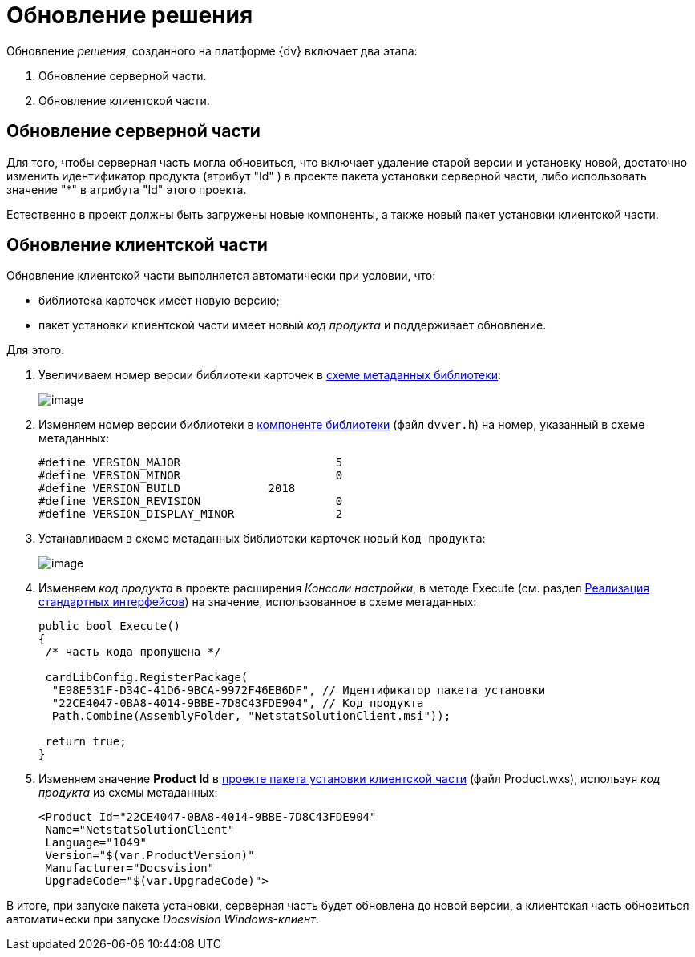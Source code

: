 = Обновление решения

Обновление _решения_, созданного на платформе {dv} включает два этапа:

. Обновление серверной части.
. Обновление клиентской части.

== Обновление серверной части

Для того, чтобы серверная часть могла обновиться, что включает удаление старой версии и установку новой, достаточно изменить идентификатор продукта (атрибут "Id" ) в проекте пакета установки серверной части, либо использовать значение "*" в атрибута "Id" этого проекта.

Естественно в проект должны быть загружены новые компоненты, а также новый пакет установки клиентской части.

== Обновление клиентской части

Обновление клиентской части выполняется автоматически при условии, что:

* библиотека карточек имеет новую версию;
* пакет установки клиентской части имеет новый _код продукта_ и поддерживает обновление.

Для этого:

. Увеличиваем номер версии библиотеки карточек в xref:CreateCardLib_SchemaLib.adoc[схеме метаданных библиотеки]:
+
image::CardManager4.png[image]
. Изменяем номер версии библиотеки в xref:CreateCardLib_LibControl.adoc[компоненте библиотеки] (файл `dvver.h`) на номер, указанный в схеме метаданных:
+
[source,pre,codeblock]
----
#define VERSION_MAJOR                       5
#define VERSION_MINOR                       0
#define VERSION_BUILD             2018
#define VERSION_REVISION                    0
#define VERSION_DISPLAY_MINOR               2
----
. Устанавливаем в схеме метаданных библиотеки карточек новый [.kbd .ph .userinput]`Код продукта`:
+
image::CardManager5.png[image]
. Изменяем _код продукта_ в проекте расширения _Консоли настройки_, в методе Execute (см. раздел xref:CreateSnapIn_Interface.adoc[Реализация стандартных интерфейсов]) на значение, использованное в схеме метаданных:
+
[source,csharp]
----
public bool Execute()
{
 /* часть кода пропущена */
 
 cardLibConfig.RegisterPackage(
  "E98E531F-D34C-41D6-9BCA-9972F46EB6DF", // Идентификатор пакета установки
  "22CE4047-0BA8-4014-9BBE-7D8C43FDE904", // Код продукта
  Path.Combine(AssemblyFolder, "NetstatSolutionClient.msi"));

 return true;
}
----
. Изменяем значение *Product Id* в xref:CreateInstaller_Client.adoc[проекте пакета установки клиентской части] (файл Product.wxs), используя _код продукта_ из схемы метаданных:
+
[source,pre,codeblock]
----
<Product Id="22CE4047-0BA8-4014-9BBE-7D8C43FDE904" 
 Name="NetstatSolutionClient"
 Language="1049"
 Version="$(var.ProductVersion)"
 Manufacturer="Docsvision"
 UpgradeCode="$(var.UpgradeCode)">
----

В итоге, при запуске пакета установки, серверная часть будет обновлена до новой версии, а клиентская часть обновиться автоматически при запуске _Docsvision Windows-клиент_.

